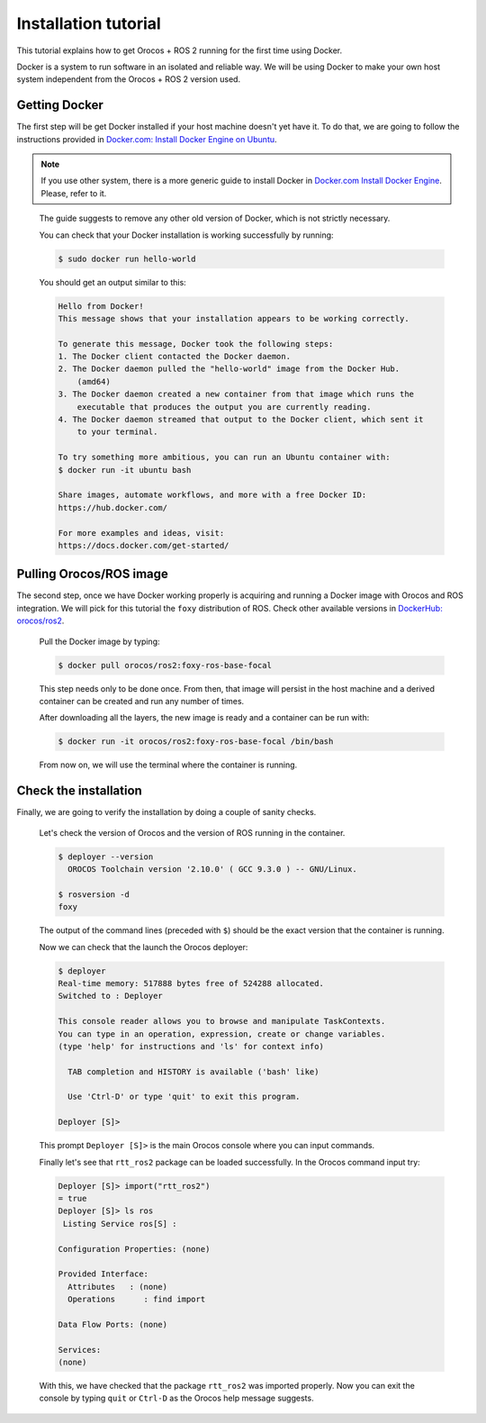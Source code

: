 
=====================
Installation tutorial
=====================

This tutorial explains how to get Orocos + ROS 2 running for the first
time using Docker.

Docker is a system to run software in an isolated and reliable way.
We will be using Docker to make your own host system independent from
the Orocos + ROS 2 version used.

Getting Docker
**************

The first step will be get Docker installed if your host machine doesn't
yet have it.
To do that, we are going to follow the instructions provided in
`Docker.com: Install Docker Engine on Ubuntu
<https://docs.docker.com/engine/install/ubuntu/>`_.

.. note::
  If you use other system, there is a more generic guide to install Docker
  in `Docker.com Install Docker Engine
  <https://docs.docker.com/engine/install/>`_.
  Please, refer to it.

\

  The guide suggests to remove any other old version of Docker, which is not
  strictly necessary.

  You can check that your Docker installation is working successfully by
  running:

  .. code-block:: bash

    $ sudo docker run hello-world

  You should get an output similar to this:

  .. code-block:: none

    Hello from Docker!
    This message shows that your installation appears to be working correctly.

    To generate this message, Docker took the following steps:
    1. The Docker client contacted the Docker daemon.
    2. The Docker daemon pulled the "hello-world" image from the Docker Hub.
        (amd64)
    3. The Docker daemon created a new container from that image which runs the
        executable that produces the output you are currently reading.
    4. The Docker daemon streamed that output to the Docker client, which sent it
        to your terminal.

    To try something more ambitious, you can run an Ubuntu container with:
    $ docker run -it ubuntu bash

    Share images, automate workflows, and more with a free Docker ID:
    https://hub.docker.com/

    For more examples and ideas, visit:
    https://docs.docker.com/get-started/


Pulling Orocos/ROS image
************************

The second step, once we have Docker working properly is acquiring and running
a Docker image with Orocos and ROS integration. We will pick for this tutorial
the ``foxy`` distribution of ROS. Check other available versions in
`DockerHub: orocos/ros2 <https://hub.docker.com/r/orocos/ros2/tags>`_.

  Pull the Docker image by typing:

  .. code-block:: bash

    $ docker pull orocos/ros2:foxy-ros-base-focal

  This step needs only to be done once. From then, that image will persist in
  the host machine and a derived container can be created and run any number
  of times.

  After downloading all the layers, the new image is ready and a container
  can be run with:

  .. code-block:: bash

    $ docker run -it orocos/ros2:foxy-ros-base-focal /bin/bash

  From now on, we will use the terminal where the container is running.


Check the installation
**********************

Finally, we are going to verify the installation by doing a couple of
sanity checks.

  Let's check the version of Orocos and the version of ROS running in
  the container.

  .. code-block:: bash

    $ deployer --version
      OROCOS Toolchain version '2.10.0' ( GCC 9.3.0 ) -- GNU/Linux.
    
    $ rosversion -d
    foxy

  The output of the command lines (preceded with ``$``) should be the exact
  version that the container is running.

  Now we can check that the launch the Orocos deployer:

  .. code-block:: bash

    $ deployer
    Real-time memory: 517888 bytes free of 524288 allocated.
    Switched to : Deployer

    This console reader allows you to browse and manipulate TaskContexts.
    You can type in an operation, expression, create or change variables.
    (type 'help' for instructions and 'ls' for context info)

      TAB completion and HISTORY is available ('bash' like)

      Use 'Ctrl-D' or type 'quit' to exit this program.

    Deployer [S]> 

  This prompt ``Deployer [S]>`` is the main Orocos console where you can
  input commands.

  Finally let's see that ``rtt_ros2`` package can be loaded successfully. In
  the Orocos command input try:

  .. code-block:: none

    Deployer [S]> import("rtt_ros2")
    = true  
    Deployer [S]> ls ros
     Listing Service ros[S] :

    Configuration Properties: (none)

    Provided Interface:
      Attributes   : (none)
      Operations      : find import 

    Data Flow Ports: (none)

    Services: 
    (none)

  With this, we have checked that the package ``rtt_ros2`` was imported properly.
  Now you can exit the console by typing ``quit`` or ``Ctrl-D`` as the Orocos
  help message suggests.


  
  

